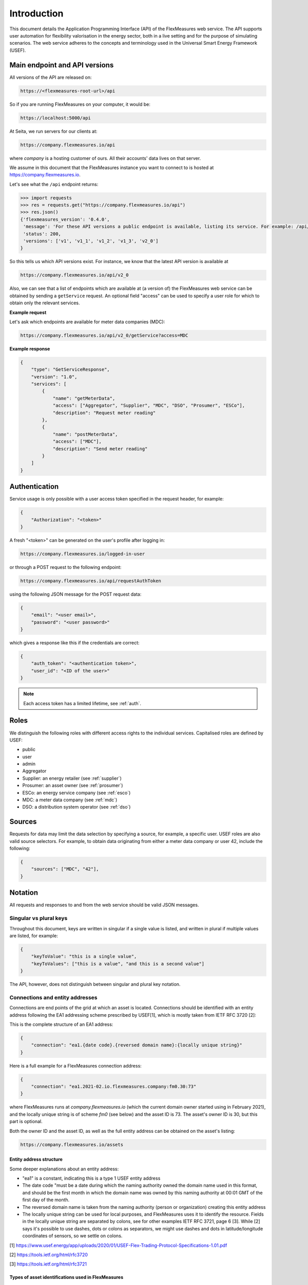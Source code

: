 .. _api_introduction:

Introduction
============

This document details the Application Programming Interface (API) of the FlexMeasures web service. The API supports user automation for flexibility valorisation in the energy sector, both in a live setting and for the purpose of simulating scenarios. The web service adheres to the concepts and terminology used in the Universal Smart Energy Framework (USEF).


.. _api_versions:

Main endpoint and API versions
------------------------------

All versions of the API are released on:

.. code-block:: html

    https://<flexmeasures-root-url>/api

So if you are running FlexMeasures on your computer, it would be:

.. code-block:: html

    https://localhost:5000/api

At Seita, we run servers for our clients at:

.. code-block:: html

    https://company.flexmeasures.io/api

where `company` is a hosting customer of ours. All their accounts' data lives on that server.

We assume in this document that the FlexMeasures instance you want to connect to is hosted at https://company.flexmeasures.io.

Let's see what the ``/api`` endpoint returns:

.. code-block:: python

    >>> import requests
    >>> res = requests.get("https://company.flexmeasures.io/api")
    >>> res.json()
    {'flexmeasures_version': '0.4.0',
     'message': 'For these API versions a public endpoint is available, listing its service. For example: /api/v1/getService and /api/v1_1/getService. An authentication token can be requested at: /api/requestAuthToken',
     'status': 200,
     'versions': ['v1', 'v1_1', 'v1_2', 'v1_3', 'v2_0']
    }

So this tells us which API versions exist. For instance, we know that the latest API version is available at

.. code-block:: html

    https://company.flexmeasures.io/api/v2_0


Also, we can see that a list of endpoints which are available at (a version of) the FlexMeasures web service can be obtained by sending a ``getService`` request. An optional field "access" can be used to specify a user role for which to obtain only the relevant services.

**Example request**

Let's ask which endpoints are available for meter data companies (MDC):

.. code-block:: html

    https://company.flexmeasures.io/api/v2_0/getService?access=MDC


**Example response**

.. code-block:: json

    {
        "type": "GetServiceResponse",
        "version": "1.0",
        "services": [
            {
                "name": "getMeterData",
                "access": ["Aggregator", "Supplier", "MDC", "DSO", "Prosumer", "ESCo"],
                "description": "Request meter reading"
            },
            {
                "name": "postMeterData",
                "access": ["MDC"],
                "description": "Send meter reading"
            }
        ]
    }

.. _api_auth:

Authentication
--------------

Service usage is only possible with a user access token specified in the request header, for example:

.. code-block:: json

    {
        "Authorization": "<token>"
    }

A fresh "<token>" can be generated on the user's profile after logging in:

.. code-block:: html

    https://company.flexmeasures.io/logged-in-user

or through a POST request to the following endpoint:

.. code-block:: html

    https://company.flexmeasures.io/api/requestAuthToken

using the following JSON message for the POST request data:

.. code-block:: json

    {
        "email": "<user email>",
        "password": "<user password>"
    }

which gives a response like this if the credentials are correct:

.. code-block:: json

    {
        "auth_token": "<authentication token>",
        "user_id": "<ID of the user>"
    }

.. note:: Each access token has a limited lifetime, see :ref:`auth`.


Roles
-----

We distinguish the following roles with different access rights to the individual services. Capitalised roles are defined by USEF:

- public
- user
- admin
- Aggregator
- Supplier: an energy retailer (see :ref:`supplier`)
- Prosumer: an asset owner (see :ref:`prosumer`)
- ESCo: an energy service company (see :ref:`esco`)
- MDC: a meter data company (see :ref:`mdc`)
- DSO: a distribution system operator (see :ref:`dso`)

.. _sources:

Sources
-------

Requests for data may limit the data selection by specifying a source, for example, a specific user.
USEF roles are also valid source selectors.
For example, to obtain data originating from either a meter data company or user 42, include the following:

.. code-block:: json

    {
        "sources": ["MDC", "42"],
    }

Notation
--------
All requests and responses to and from the web service should be valid JSON messages.

Singular vs plural keys
^^^^^^^^^^^^^^^^^^^^^^^

Throughout this document, keys are written in singular if a single value is listed, and written in plural if multiple values are listed, for example:

.. code-block:: json

    {
        "keyToValue": "this is a single value",
        "keyToValues": ["this is a value", "and this is a second value"]
    }

The API, however, does not distinguish between singular and plural key notation.

Connections and entity addresses
^^^^^^^^^^^^^^^^^^^^^^^^^^^^^^^^^^

Connections are end points of the grid at which an asset is located. 
Connections should be identified with an entity address following the EA1 addressing scheme prescribed by USEF[1],
which is mostly taken from IETF RFC 3720 [2]:

This is the complete structure of an EA1 address:

.. code-block:: json

    {
        "connection": "ea1.{date code}.{reversed domain name}:{locally unique string}"
    }

Here is a full example for a FlexMeasures connection address: 

.. code-block:: json

    {
        "connection": "ea1.2021-02.io.flexmeasures.company:fm0.30:73"
    }

where FlexMeasures runs at `company.flexmeasures.io` (which the current domain owner started using in February 2021), and the locally unique string is of scheme `fm0` (see below) and the asset ID is 73. The asset's owner ID is 30, but this part is optional.

Both the owner ID and the asset ID, as well as the full entity address can be obtained on the asset's listing:

.. code-block:: html

    https://company.flexmeasures.io/assets


Entity address structure
""""""""""""""""""""""""""
Some deeper explanations about an entity address:

- "ea1" is a constant, indicating this is a type 1 USEF entity address
- The date code "must be a date during which the naming authority owned the domain name used in this format, and should be the first month in which the domain name was owned by this naming authority at 00:01 GMT of the first day of the month.
- The reversed domain name is taken from the naming authority (person or organization) creating this entity address
- The locally unique string can be used for local purposes, and FlexMeasures uses it to identify the resource.
  Fields in the locally unique string are separated by colons, see for other examples
  IETF RFC 3721, page 6 [3]. While [2] says it's possible to use dashes, dots or colons as separators, we might use dashes and dots in
  latitude/longitude coordinates of sensors, so we settle on colons.


[1] https://www.usef.energy/app/uploads/2020/01/USEF-Flex-Trading-Protocol-Specifications-1.01.pdf

[2] https://tools.ietf.org/html/rfc3720

[3] https://tools.ietf.org/html/rfc3721


Types of asset identifications used in FlexMeasures
""""""""""""""""""""""""""""""""""""""""""""""""""""

FlexMeasures expects the locally unique string string to contain information in
a certain structure. We distinguish type ``fm0`` and type ``fm1`` FlexMeasures entity addresses.

The ``fm0`` scheme is the original scheme. It identifies connected assets, weather stations, markets and UDI events in different ways. 

Examples for the fm0 scheme:

- connection = ea1.2021-01.localhost:fm0.40:30
- connection = ea1.2021-01.io.flexmeasures:fm0.<owner_id>:<asset_id>
- weather_sensor = ea1.2021-01.io.flexmeasures:fm0.temperature:52:73.0
- weather_sensor = ea1.2021-01.io.flexmeasures:fm0.<sensor_type>:<latitude>:<longitude>
- market = ea1.2021-01.io.flexmeasures:fm0.epex_da
- market = ea1.2021-01.io.flexmeasures:fm0.<market_name>
- event = ea1.2021-01.io.flexmeasures:fm0.40:30:302:soc
- event = ea1.2021-01.io.flexmeasures:fm0.<owner_id>:<asset_id>:<event_id>:<event_type>

This scheme is explicit but also a little cumbersome to use, as one needs to look up the type or even owner (for assets), and weather sensors are identified by coordinates.
For the fm0 scheme, the 'fm0.' part is optional, for backwards compatibility.


The ``fm1`` scheme is the latest version, currently under development. It works with the database structure 
we are developing in the background, where all connected sensors have unique IDs. This makes it more straightforward (the scheme works the same way for all types of sensors), if less explicit.

Examples for the fm1 scheme:

- sensor = ea1.2021-01.io.flexmeasures:fm1.42
- sensor = ea1.2021-01.io.flexmeasures:fm1.<sensor_id>
- connection = ea1.2021-01.io.flexmeasures:fm1.<sensor_id>
- market = ea1.2021-01.io.flexmeasures:fm1.<sensor_id>
- weather_station = ea1.2021-01.io.flexmeasures:fm1.<sensor_id>
    
.. todo:: UDI events are not yet modelled in the fm1 scheme, but will probably be ea1.2021-01.io.flexmeasures:fm1.<actuator_id>


Groups
^^^^^^

Data such as measurements, load prognoses and tariffs are usually stated per group of connections.
When the attributes "start", "duration" and "unit" are stated outside of "groups" they are inherited by each of the individual groups. For example:

.. code-block:: json

    {
        "groups": [
            {
                "connections": [
                    "ea1.2021-02.io.flexmeasures.company:fm0.30:71",
                    "ea1.2021-02.io.flexmeasures.company:fm0.30:72"
                ],
                "values": [
                    306.66,
                    306.66,
                    0,
                    0,
                    306.66,
                    306.66
                ]
            },
            {
                "connection": "ea1.2021-02.io.flexmeasures.company:fm0.30:73"
                "values": [
                    306.66,
                    0,
                    0,
                    0,
                    306.66,
                    306.66
                ]
            }
        ],
        "start": "2016-05-01T12:45:00Z",
        "duration": "PT1H30M",
        "unit": "MW"
    }

In case of a single group of connections, the message may be flattened to:

.. code-block:: json

    {
        "connections": [
            "ea1.2021-02.io.flexmeasures.company:fm0.30:71",
            "ea1.2021-02.io.flexmeasures.company:fm0.30:72"
        ],
        "values": [
            306.66,
            306.66,
            0,
            0,
            306.66,
            306.66
        ],
        "start": "2016-05-01T12:45:00Z",
        "duration": "PT1H30M",
        "unit": "MW"
    }

Timeseries
^^^^^^^^^^

Timestamps and durations are consistent with the ISO 8601 standard. The resolution of the data is implicit (from duration and number of values), see :ref:`resolutions`.

All timestamps in requests to the API must be timezone-aware. For instance, in the below example, the timezone indication "Z" indicates a zero offset from UTC.

We use the following shorthand for sending sequential, equidistant values within a time interval:

.. code-block:: json

    {
        "values": [
            10,
            5,
            8
        ],
        "start": "2016-05-01T13:00:00Z",
        "duration": "PT45M"
    }

Technically, this is equal to:

.. code-block:: json

    {
        "timeseries": [
            {
                "value": 10,
                "start": "2016-05-01T13:00:00Z",
                "duration": "PT15M"
            },
            {
                "value": 5,
                "start": "2016-05-01T13:15:00Z",
                "duration": "PT15M"
            },
            {
                "value": 8,
                "start": "2016-05-01T13:30:00Z",
                "duration": "PT15M"
            }
        ]
    }

This intuitive convention allows us to reduce communication by sending univariate timeseries as arrays.

Notation for v1
"""""""""""""""

For version 1 and 2 of the API, only equidistant timeseries data is expected to be communicated. Therefore:

- only the array notation should be used (first notation from above),
- "start" should be a timestamp on the hour or a multiple of the sensor resolution thereafter (e.g. "16:10" works if the resolution is 5 minutes), and
- "duration" should also be a multiple of the sensor resolution.


.. _beliefs:

Tracking the recording time of beliefs
^^^^^^^^^^^^^^^^^^^^^^^^^^^^^^^^^^^^^^^^^^^^^^^

For all its time series data, FlexMeasures keeps track of the time they were recorded. Data can be defined and filtered accordingly, which allows you to get a snapshot of what was known at a certain point in time.

.. note:: FlexMeasures uses the `timely-beliefs data model <https://github.com/SeitaBV/timely-beliefs/#the-data-model>`_ for modelling such facts about time series data, and accordingly we use the term "belief" in this documentation. In that model, the recording time is referred to as "belief time".


Querying by recording time
""""""""""""""""""""""""""""

Some GET endpoints have two optional timing fields to allow such filtering.

The ``prior`` field (a timestamp) can be used to select beliefs recorded before some moment in time.
It can be used to "time-travel" to see the state of information at some moment in the past.

In addition, the ``horizon`` field (a duration) can be used to select beliefs recorded before some moment in time, `relative to each event`.
For example, to filter out meter readings communicated within a day (denoted by a negative horizon) or forecasts created at least a day beforehand (denoted by a positive horizon).

The two timing fields follow the ISO 8601 standard and are interpreted as follows:

- ``prior``: recorded prior to <timestamp>.
- ``horizon``: recorded at least <duration> before the fact (indicated by a positive horizon), or at most <duration> after the fact (indicated by a negative horizon).

For example (note that you can use both fields together):

.. code-block:: json

    {
        "horizon": "PT6H",
        "prior": "2020-08-01T17:00:00Z"
    }

These fields denote that the data should have been recorded at least 6 hours before the fact (i.e. forecasts) and prior to 5 PM on August 1st 2020 (UTC).

.. note:: In addition to these two timing filters, beliefs can be filtered by their source (see :ref:`sources`).


.. _prognoses:

Setting the recording time
""""""""""""""""""""""""""""

Some POST endpoints have two optional fields to allow setting the time at which beliefs are recorded in an explicit manner.
This is useful to keep an accurate history of what was known at what time, especially for prognoses.
If not used, FlexMeasures will infer the belief time from the arrival time of the message.

The "prior" field (a timestamp) can be used to set a single time at which the entire time series (e.g. a prognosed series) was recorded.
Alternatively, the "horizon" field (a duration) can be used to set the recording times relative to each (prognosed) event.
In case both fields are set, the earliest possible recording time is determined and recorded for each (prognosed) event.

The two timing fields follow the ISO 8601 standard and are interpreted as follows:

.. code-block:: json

    {
        "values": [
            10,
            5,
            8
        ],
        "start": "2016-05-01T13:00:00Z",
        "duration": "PT45M",
        "prior": "2016-05-01T07:45:00Z",
    }

This message implies that the entire prognosis was recorded at 7:45 AM UTC, i.e. 6 hours before the end of the entire time interval.

.. code-block:: json

    {
        "values": [
            10,
            5,
            8
        ],
        "start": "2016-05-01T13:00:00Z",
        "duration": "PT45M",
        "horizon": "PT6H"
    }

This message implies that all prognosed values were recorded 6 hours in advance.
That is, the value for 1:00-1:15 PM was made at 7:15 AM, the value for 1:15-1:30 PM was made at 7:30 AM, and the value for 1:30-1:45 PM was made at 7:45 AM.

Negative horizons may also be stated (breaking with the ISO 8601 standard) to indicate a belief about something that has already happened (i.e. after the fact, or simply *ex post*).
For example, the following message implies that all prognosed values were made 10 minutes after the fact:

.. code-block:: json

    {
        "values": [
            10,
            5,
            8
        ],
        "start": "2016-05-01T13:00:00Z",
        "duration": "PT45M",
        "horizon": "-PT10M"
    }

Note that, for a horizon indicating a belief 10 minutes after the *start* of each 15-minute interval, the "horizon" would have been "PT5M".
This denotes that the prognosed interval has 5 minutes left to be concluded.

.. _resolutions:

Resolutions
^^^^^^^^^^^

Specifying a resolution is redundant for POST requests that contain both "values" and a "duration" ― FlexMeasures computes the resolution by dividing the duration by the number of values.

When POSTing data, FlexMeasures checks this computed resolution against the required resolution of the assets which are posted to. If these can't be matched (through upsampling), an error will occur.

GET requests (such as *getMeterData*) return data in the resolution which the sensor is configured for.
A "resolution" may be specified explicitly to obtain the data in downsampled form, 
which can be very beneficial for download speed. The specified resolution needs to be a multiple
of the asset's resolution, e.g. hourly or daily values if the asset's resolution is 15 minutes.

.. _units:

Units
^^^^^

Valid units for timeseries data in version 1 of the API are "MW" only.

.. _signs:

Signs of power values
^^^^^^^^^^^^^^^^^^^^^

USEF recommends to use positive power values to indicate consumption and negative values to indicate production, i.e.
to take the perspective of the Prosumer.
If an asset has been configured as a pure producer or pure consumer, the web service will help avoid mistakes by checking the sign of posted power values.
